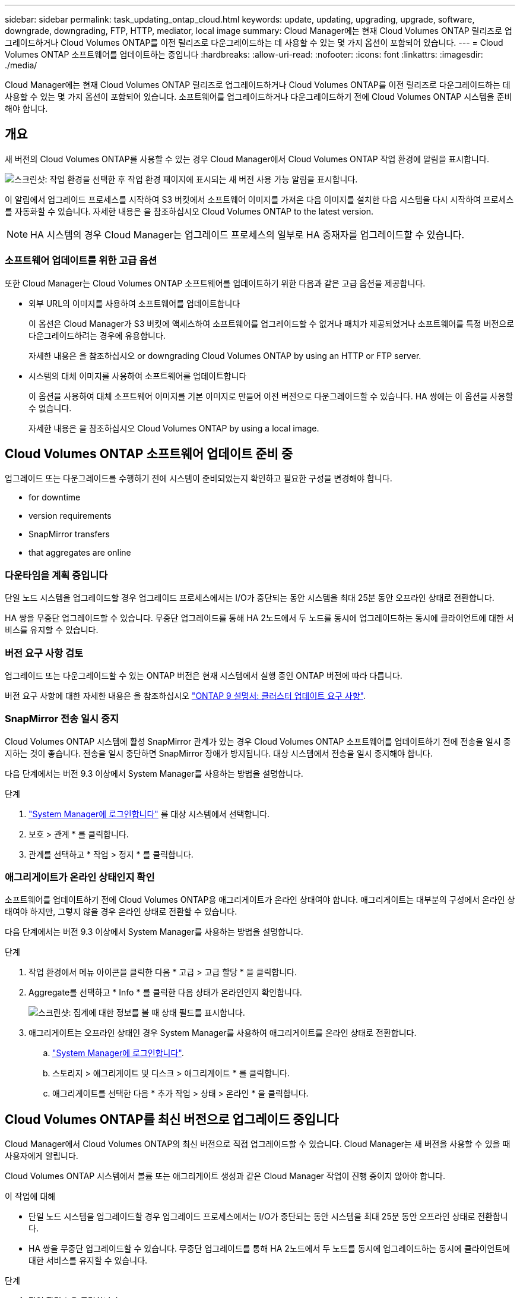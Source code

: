 ---
sidebar: sidebar 
permalink: task_updating_ontap_cloud.html 
keywords: update, updating, upgrading, upgrade, software, downgrade, downgrading, FTP, HTTP, mediator, local image 
summary: Cloud Manager에는 현재 Cloud Volumes ONTAP 릴리즈로 업그레이드하거나 Cloud Volumes ONTAP를 이전 릴리즈로 다운그레이드하는 데 사용할 수 있는 몇 가지 옵션이 포함되어 있습니다. 
---
= Cloud Volumes ONTAP 소프트웨어를 업데이트하는 중입니다
:hardbreaks:
:allow-uri-read: 
:nofooter: 
:icons: font
:linkattrs: 
:imagesdir: ./media/


[role="lead"]
Cloud Manager에는 현재 Cloud Volumes ONTAP 릴리즈로 업그레이드하거나 Cloud Volumes ONTAP를 이전 릴리즈로 다운그레이드하는 데 사용할 수 있는 몇 가지 옵션이 포함되어 있습니다. 소프트웨어를 업그레이드하거나 다운그레이드하기 전에 Cloud Volumes ONTAP 시스템을 준비해야 합니다.



== 개요

새 버전의 Cloud Volumes ONTAP를 사용할 수 있는 경우 Cloud Manager에서 Cloud Volumes ONTAP 작업 환경에 알림을 표시합니다.

image:screenshot_cot_upgrade.gif["스크린샷: 작업 환경을 선택한 후 작업 환경 페이지에 표시되는 새 버전 사용 가능 알림을 표시합니다."]

이 알림에서 업그레이드 프로세스를 시작하여 S3 버킷에서 소프트웨어 이미지를 가져온 다음 이미지를 설치한 다음 시스템을 다시 시작하여 프로세스를 자동화할 수 있습니다. 자세한 내용은 을 참조하십시오  Cloud Volumes ONTAP to the latest version.


NOTE: HA 시스템의 경우 Cloud Manager는 업그레이드 프로세스의 일부로 HA 중재자를 업그레이드할 수 있습니다.



=== 소프트웨어 업데이트를 위한 고급 옵션

또한 Cloud Manager는 Cloud Volumes ONTAP 소프트웨어를 업데이트하기 위한 다음과 같은 고급 옵션을 제공합니다.

* 외부 URL의 이미지를 사용하여 소프트웨어를 업데이트합니다
+
이 옵션은 Cloud Manager가 S3 버킷에 액세스하여 소프트웨어를 업그레이드할 수 없거나 패치가 제공되었거나 소프트웨어를 특정 버전으로 다운그레이드하려는 경우에 유용합니다.

+
자세한 내용은 을 참조하십시오  or downgrading Cloud Volumes ONTAP by using an HTTP or FTP server.

* 시스템의 대체 이미지를 사용하여 소프트웨어를 업데이트합니다
+
이 옵션을 사용하여 대체 소프트웨어 이미지를 기본 이미지로 만들어 이전 버전으로 다운그레이드할 수 있습니다. HA 쌍에는 이 옵션을 사용할 수 없습니다.

+
자세한 내용은 을 참조하십시오  Cloud Volumes ONTAP by using a local image.





== Cloud Volumes ONTAP 소프트웨어 업데이트 준비 중

업그레이드 또는 다운그레이드를 수행하기 전에 시스템이 준비되었는지 확인하고 필요한 구성을 변경해야 합니다.

*  for downtime
*  version requirements
*  SnapMirror transfers
*  that aggregates are online




=== 다운타임을 계획 중입니다

단일 노드 시스템을 업그레이드할 경우 업그레이드 프로세스에서는 I/O가 중단되는 동안 시스템을 최대 25분 동안 오프라인 상태로 전환합니다.

HA 쌍을 무중단 업그레이드할 수 있습니다. 무중단 업그레이드를 통해 HA 2노드에서 두 노드를 동시에 업그레이드하는 동시에 클라이언트에 대한 서비스를 유지할 수 있습니다.



=== 버전 요구 사항 검토

업그레이드 또는 다운그레이드할 수 있는 ONTAP 버전은 현재 시스템에서 실행 중인 ONTAP 버전에 따라 다릅니다.

버전 요구 사항에 대한 자세한 내용은 을 참조하십시오 http://docs.netapp.com/ontap-9/topic/com.netapp.doc.exp-dot-upgrade/GUID-AC0EB781-583F-4C90-A4C4-BC7B14CEFD39.html["ONTAP 9 설명서: 클러스터 업데이트 요구 사항"^].



=== SnapMirror 전송 일시 중지

Cloud Volumes ONTAP 시스템에 활성 SnapMirror 관계가 있는 경우 Cloud Volumes ONTAP 소프트웨어를 업데이트하기 전에 전송을 일시 중지하는 것이 좋습니다. 전송을 일시 중단하면 SnapMirror 장애가 방지됩니다. 대상 시스템에서 전송을 일시 중지해야 합니다.

다음 단계에서는 버전 9.3 이상에서 System Manager를 사용하는 방법을 설명합니다.

.단계
. link:task_connecting_to_otc.html["System Manager에 로그인합니다"] 를 대상 시스템에서 선택합니다.
. 보호 > 관계 * 를 클릭합니다.
. 관계를 선택하고 * 작업 > 정지 * 를 클릭합니다.




=== 애그리게이트가 온라인 상태인지 확인

소프트웨어를 업데이트하기 전에 Cloud Volumes ONTAP용 애그리게이트가 온라인 상태여야 합니다. 애그리게이트는 대부분의 구성에서 온라인 상태여야 하지만, 그렇지 않을 경우 온라인 상태로 전환할 수 있습니다.

다음 단계에서는 버전 9.3 이상에서 System Manager를 사용하는 방법을 설명합니다.

.단계
. 작업 환경에서 메뉴 아이콘을 클릭한 다음 * 고급 > 고급 할당 * 을 클릭합니다.
. Aggregate를 선택하고 * Info * 를 클릭한 다음 상태가 온라인인지 확인합니다.
+
image:screenshot_aggr_state.gif["스크린샷: 집계에 대한 정보를 볼 때 상태 필드를 표시합니다."]

. 애그리게이트는 오프라인 상태인 경우 System Manager를 사용하여 애그리게이트를 온라인 상태로 전환합니다.
+
.. link:task_connecting_to_otc.html["System Manager에 로그인합니다"].
.. 스토리지 > 애그리게이트 및 디스크 > 애그리게이트 * 를 클릭합니다.
.. 애그리게이트를 선택한 다음 * 추가 작업 > 상태 > 온라인 * 을 클릭합니다.






== Cloud Volumes ONTAP를 최신 버전으로 업그레이드 중입니다

Cloud Manager에서 Cloud Volumes ONTAP의 최신 버전으로 직접 업그레이드할 수 있습니다. Cloud Manager는 새 버전을 사용할 수 있을 때 사용자에게 알립니다.

Cloud Volumes ONTAP 시스템에서 볼륨 또는 애그리게이트 생성과 같은 Cloud Manager 작업이 진행 중이지 않아야 합니다.

.이 작업에 대해
* 단일 노드 시스템을 업그레이드할 경우 업그레이드 프로세스에서는 I/O가 중단되는 동안 시스템을 최대 25분 동안 오프라인 상태로 전환합니다.
* HA 쌍을 무중단 업그레이드할 수 있습니다. 무중단 업그레이드를 통해 HA 2노드에서 두 노드를 동시에 업그레이드하는 동시에 클라이언트에 대한 서비스를 유지할 수 있습니다.


.단계
. 작업 환경 * 을 클릭합니다.
. 작업 환경을 선택합니다.
+
새 버전을 사용할 수 있는 경우 오른쪽 창에 알림이 나타납니다.

+
image:screenshot_cot_upgrade.gif["스크린샷: 작업 환경을 선택한 후 작업 환경 페이지에 표시되는 새 버전 사용 가능 알림을 표시합니다."]

. 새 버전을 사용할 수 있는 경우 * 업그레이드 * 를 클릭합니다.
. 릴리스 정보 페이지에서 링크를 클릭하여 지정된 버전의 릴리스 정보를 읽은 다음 * 읽었으면... * 확인란을 선택합니다.
. 최종 사용자 사용권 계약(EULA) 페이지에서 EULA를 읽은 다음 * EULA * 를 읽고 승인합니다 * 를 선택합니다.
. 검토 및 승인 페이지에서 중요한 메모를 읽고 * 이해했습니다... * 를 선택한 다음 * Go * 를 클릭합니다.


Cloud Manager가 소프트웨어 업그레이드를 시작합니다. 소프트웨어 업데이트가 완료되면 작업 환경에서 작업을 수행할 수 있습니다.

SnapMirror 전송을 일시 중지한 경우 System Manager를 사용하여 전송을 다시 시작합니다.



== HTTP 또는 FTP 서버를 사용하여 Cloud Volumes ONTAP 업그레이드 또는 다운그레이드

Cloud Volumes ONTAP 소프트웨어 이미지를 HTTP 또는 FTP 서버에 배치한 다음 Cloud Manager에서 소프트웨어 업데이트를 시작할 수 있습니다. Cloud Manager가 S3 버킷에 액세스하여 소프트웨어를 업그레이드할 수 없거나 소프트웨어를 다운그레이드하려는 경우 이 옵션을 사용할 수 있습니다.

.이 작업에 대해
* 단일 노드 시스템을 업그레이드할 경우 업그레이드 프로세스에서는 I/O가 중단되는 동안 시스템을 최대 25분 동안 오프라인 상태로 전환합니다.
* HA 쌍을 무중단 업그레이드할 수 있습니다. 무중단 업그레이드를 통해 HA 2노드에서 두 노드를 동시에 업그레이드하는 동시에 클라이언트에 대한 서비스를 유지할 수 있습니다.


.단계
. Cloud Volumes ONTAP 소프트웨어 이미지를 호스팅할 수 있는 HTTP 서버 또는 FTP 서버를 설정합니다.
. VPC에 VPN이 연결되어 있는 경우 Cloud Volumes ONTAP 소프트웨어 이미지를 HTTP 서버 또는 FTP 서버에 자신의 네트워크에 배치할 수 있습니다. 그렇지 않으면 AWS의 HTTP 서버 또는 FTP 서버에 파일을 배치해야 합니다.
. Cloud Volumes ONTAP에 대해 고유한 보안 그룹을 사용하는 경우 Cloud Volumes ONTAP가 소프트웨어 이미지에 액세스할 수 있도록 아웃바운드 규칙이 HTTP 또는 FTP 연결을 허용하는지 확인합니다.
+

NOTE: 미리 정의된 Cloud Volumes ONTAP 보안 그룹은 기본적으로 아웃바운드 HTTP 및 FTP 연결을 허용합니다.

. 에서 소프트웨어 이미지를 가져옵니다 https://mysupport.netapp.com/products/p/cloud_ontap.html["NetApp Support 사이트"^].
. 파일을 제공할 HTTP 또는 FTP 서버의 디렉토리에 소프트웨어 이미지를 복사합니다.
. Cloud Manager의 작업 환경에서 메뉴 아이콘을 클릭한 다음 * 고급 > Cloud Volumes ONTAP 업데이트 * 를 클릭합니다.
. 소프트웨어 업데이트 페이지에서 * URL * 에서 사용 가능한 이미지 선택 을 선택하고 URL을 입력한 다음 * 이미지 변경 * 을 클릭합니다.
. 계속하려면 * Proceed * (진행 *)를 클릭합니다.


Cloud Manager가 소프트웨어 업데이트를 시작합니다. 소프트웨어 업데이트가 완료되면 작업 환경에서 작업을 수행할 수 있습니다.

SnapMirror 전송을 일시 중지한 경우 System Manager를 사용하여 전송을 다시 시작합니다.



== 로컬 이미지를 사용하여 Cloud Volumes ONTAP 다운그레이드

동일한 릴리스 제품군(예: 9.5에서 9.4)에서 Cloud Volumes ONTAP를 이전 릴리스로 전환하는 것을 다운그레이드로 합니다. 새 클러스터 또는 테스트 클러스터를 다운그레이드할 때 지원 없이 다운그레이드할 수 있지만 운영 클러스터를 다운그레이드하려면 기술 지원 부서에 문의해야 합니다.

각 Cloud Volumes ONTAP 시스템에는 실행 중인 현재 이미지와 부팅할 수 있는 대체 이미지의 두 소프트웨어 이미지가 포함될 수 있습니다. Cloud Manager에서 대체 이미지를 기본 이미지로 변경할 수 있습니다. 현재 이미지에 문제가 있는 경우 이 옵션을 사용하여 이전 버전의 Cloud Volumes ONTAP로 다운그레이드할 수 있습니다.

이 다운그레이드 프로세스는 단일 Cloud Volumes ONTAP 시스템에서만 사용할 수 있습니다. HA 쌍에는 사용할 수 없습니다. 이 프로세스는 Cloud Volumes ONTAP 시스템을 최대 25분 동안 오프라인 상태로 전환합니다.

.단계
. 작업 환경에서 메뉴 아이콘을 클릭한 다음 * 고급 > Cloud Volumes ONTAP 업데이트 * 를 클릭합니다.
. 소프트웨어 업데이트 페이지에서 대체 이미지를 선택한 다음 * 이미지 변경 * 을 클릭합니다.
. 계속하려면 * Proceed * (진행 *)를 클릭합니다.


Cloud Manager가 소프트웨어 업데이트를 시작합니다. 소프트웨어 업데이트가 완료되면 작업 환경에서 작업을 수행할 수 있습니다.

SnapMirror 전송을 일시 중지한 경우 System Manager를 사용하여 전송을 다시 시작합니다.
